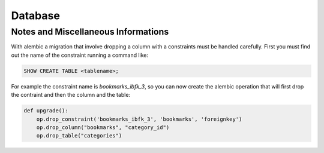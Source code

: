 Database
========

Notes and Miscellaneous Informations
------------------------------------

With alembic a migration that involve dropping a column with a
constraints must be handled carefully. First you must find out the
name of the constraint running a command like:

.. code-block:: sql

  SHOW CREATE TABLE <tablename>;

For example the constraint name is `bookmarks_ibfk_3`, so you can now
create the alembic operation that will first drop the contraint and
then the column and the table:

.. code-block:: python

   def upgrade():
       op.drop_constraint('bookmarks_ibfk_3', 'bookmarks', 'foreignkey')
       op.drop_column("bookmarks", "category_id")
       op.drop_table("categories")
